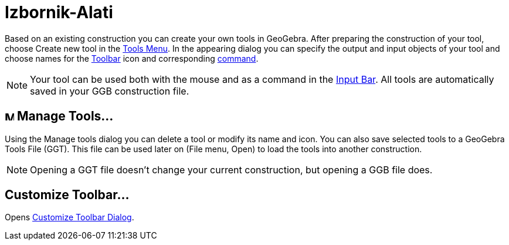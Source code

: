 = Izbornik-Alati
:page-en: Tools_Menu
ifdef::env-github[:imagesdir: /bs/modules/ROOT/assets/images]

Based on an existing construction you can create your own tools in GeoGebra. After preparing the construction of your
tool, choose Create new tool in the xref:/s_index_php?title=Tools_Menu_action=edit_redlink=1.adoc[Tools Menu]. In the
appearing dialog you can specify the output and input objects of your tool and choose names for the
xref:/s_index_php?title=Toolbar_action=edit_redlink=1.adoc[Toolbar] icon and corresponding
xref:/s_index_php?title=Commands_action=edit_redlink=1.adoc[command].

[NOTE]
====

Your tool can be used both with the mouse and as a command in the
xref:/s_index_php?title=Input_Bar_action=edit_redlink=1.adoc[Input Bar]. All tools are automatically saved in your GGB
construction file.

====

== image:Menu_Properties.png[Menu Properties.png,width=16,height=16] Manage Tools…

Using the Manage tools dialog you can delete a tool or modify its name and icon. You can also save selected tools to a
GeoGebra Tools File (GGT). This file can be used later on (File menu, Open) to load the tools into another construction.

[NOTE]
====

Opening a GGT file doesn’t change your current construction, but opening a GGB file does.

====

== Customize Toolbar…

Opens xref:/s_index_php?title=Toolbar_action=edit_redlink=1.adoc[Customize Toolbar Dialog].
